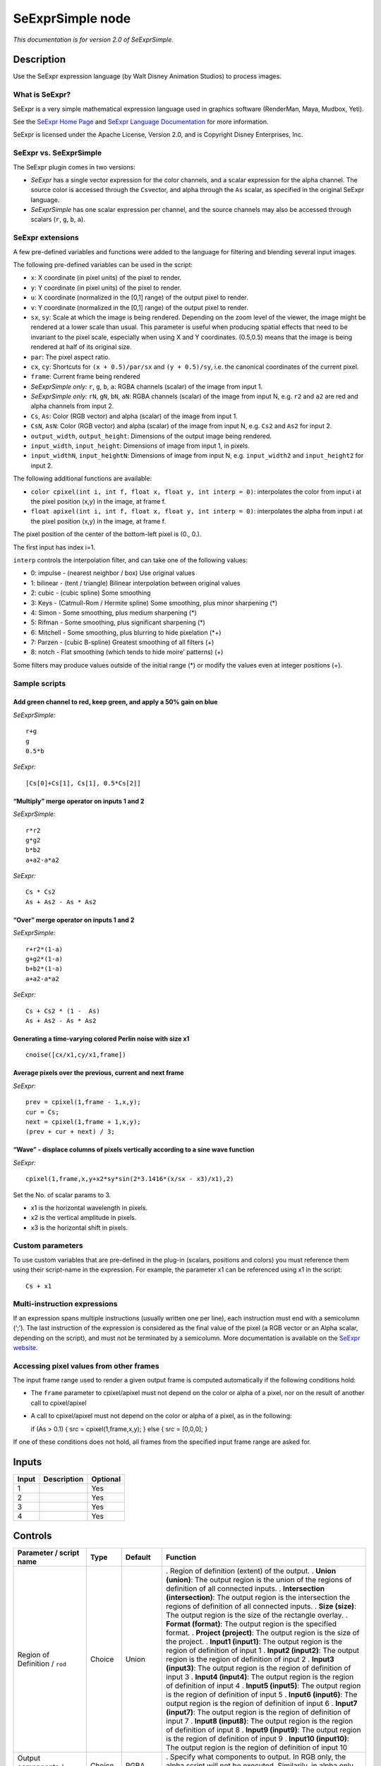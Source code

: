 .. _fr.inria.openfx.SeExprSimple:

SeExprSimple node
=================

*This documentation is for version 2.0 of SeExprSimple.*

Description
-----------

Use the SeExpr expression language (by Walt Disney Animation Studios) to process images.

What is SeExpr?
~~~~~~~~~~~~~~~

SeExpr is a very simple mathematical expression language used in graphics software (RenderMan, Maya, Mudbox, Yeti).

See the `SeExpr Home Page <http://www.disneyanimation.com/technology/seexpr.html>`__ and `SeExpr Language Documentation <http://wdas.github.io/SeExpr/doxygen/userdoc.html>`__ for more information.

SeExpr is licensed under the Apache License, Version 2.0, and is Copyright Disney Enterprises, Inc.

SeExpr vs. SeExprSimple
~~~~~~~~~~~~~~~~~~~~~~~

The SeExpr plugin comes in two versions:

-  *SeExpr* has a single vector expression for the color channels, and a scalar expression for the alpha channel. The source color is accessed through the ``Cs``\ vector, and alpha through the ``As`` scalar, as specified in the original SeExpr language.
-  *SeExprSimple* has one scalar expression per channel, and the source channels may also be accessed through scalars (``r``, ``g``, ``b``, ``a``).

SeExpr extensions
~~~~~~~~~~~~~~~~~

A few pre-defined variables and functions were added to the language for filtering and blending several input images.

The following pre-defined variables can be used in the script:

-  ``x``: X coordinate (in pixel units) of the pixel to render.
-  ``y``: Y coordinate (in pixel units) of the pixel to render.
-  ``u``: X coordinate (normalized in the [0,1] range) of the output pixel to render.
-  ``v``: Y coordinate (normalized in the [0,1] range) of the output pixel to render.
-  ``sx``, ``sy``: Scale at which the image is being rendered. Depending on the zoom level of the viewer, the image might be rendered at a lower scale than usual. This parameter is useful when producing spatial effects that need to be invariant to the pixel scale, especially when using X and Y coordinates. (0.5,0.5) means that the image is being rendered at half of its original size.
-  ``par``: The pixel aspect ratio.
-  ``cx``, ``cy``: Shortcuts for ``(x + 0.5)/par/sx`` and ``(y + 0.5)/sy``, i.e. the canonical coordinates of the current pixel.
-  ``frame``: Current frame being rendered
-  *SeExprSimple only:* ``r``, ``g``, ``b``, ``a``: RGBA channels (scalar) of the image from input 1.
-  *SeExprSimple only:* ``rN``, ``gN``, ``bN``, ``aN``: RGBA channels (scalar) of the image from input N, e.g. \ ``r2`` and ``a2`` are red and alpha channels from input 2.
-  ``Cs``, ``As``: Color (RGB vector) and alpha (scalar) of the image from input 1.
-  ``CsN``, ``AsN``: Color (RGB vector) and alpha (scalar) of the image from input N, e.g. \ ``Cs2`` and ``As2`` for input 2.
-  ``output_width``, ``output_height``: Dimensions of the output image being rendered.
-  ``input_width``, ``input_height``: Dimensions of image from input 1, in pixels.
-  ``input_widthN``, ``input_heightN``: Dimensions of image from input N, e.g. \ ``input_width2`` and ``input_height2`` for input 2.

The following additional functions are available:

-  ``color cpixel(int i, int f, float x, float y, int interp = 0)``: interpolates the color from input i at the pixel position (x,y) in the image, at frame f.
-  ``float apixel(int i, int f, float x, float y, int interp = 0)``: interpolates the alpha from input i at the pixel position (x,y) in the image, at frame f.

The pixel position of the center of the bottom-left pixel is (0., 0.).

The first input has index i=1.

``interp`` controls the interpolation filter, and can take one of the following values:

-  0: impulse - (nearest neighbor / box) Use original values
-  1: bilinear - (tent / triangle) Bilinear interpolation between original values
-  2: cubic - (cubic spline) Some smoothing
-  3: Keys - (Catmull-Rom / Hermite spline) Some smoothing, plus minor sharpening (*)
-  4: Simon - Some smoothing, plus medium sharpening (*)
-  5: Rifman - Some smoothing, plus significant sharpening (*)
-  6: Mitchell - Some smoothing, plus blurring to hide pixelation (*+)
-  7: Parzen - (cubic B-spline) Greatest smoothing of all filters (+)
-  8: notch - Flat smoothing (which tends to hide moire’ patterns) (+)

Some filters may produce values outside of the initial range (*) or modify the values even at integer positions (+).

Sample scripts
~~~~~~~~~~~~~~

Add green channel to red, keep green, and apply a 50% gain on blue
^^^^^^^^^^^^^^^^^^^^^^^^^^^^^^^^^^^^^^^^^^^^^^^^^^^^^^^^^^^^^^^^^^

*SeExprSimple:*

::

   r+g
   g
   0.5*b

*SeExpr:*

::

   [Cs[0]+Cs[1], Cs[1], 0.5*Cs[2]]

“Multiply” merge operator on inputs 1 and 2
^^^^^^^^^^^^^^^^^^^^^^^^^^^^^^^^^^^^^^^^^^^

*SeExprSimple:*

::

   r*r2
   g*g2
   b*b2
   a+a2-a*a2

*SeExpr:*

::

   Cs * Cs2
   As + As2 - As * As2

“Over” merge operator on inputs 1 and 2
^^^^^^^^^^^^^^^^^^^^^^^^^^^^^^^^^^^^^^^

*SeExprSimple:*

::

   r+r2*(1-a)
   g+g2*(1-a)
   b+b2*(1-a)
   a+a2-a*a2

*SeExpr:*

::

   Cs + Cs2 * (1 -  As)
   As + As2 - As * As2

Generating a time-varying colored Perlin noise with size x1
^^^^^^^^^^^^^^^^^^^^^^^^^^^^^^^^^^^^^^^^^^^^^^^^^^^^^^^^^^^

::

   cnoise([cx/x1,cy/x1,frame])

Average pixels over the previous, current and next frame
^^^^^^^^^^^^^^^^^^^^^^^^^^^^^^^^^^^^^^^^^^^^^^^^^^^^^^^^

*SeExpr:*

::

   prev = cpixel(1,frame - 1,x,y);
   cur = Cs;
   next = cpixel(1,frame + 1,x,y);
   (prev + cur + next) / 3;

“Wave” - displace columns of pixels vertically according to a sine wave function
^^^^^^^^^^^^^^^^^^^^^^^^^^^^^^^^^^^^^^^^^^^^^^^^^^^^^^^^^^^^^^^^^^^^^^^^^^^^^^^^

*SeExpr:*

::

   cpixel(1,frame,x,y+x2*sy*sin(2*3.1416*(x/sx - x3)/x1),2)

Set the No. of scalar params to 3.

-  x1 is the horizontal wavelength in pixels.
-  x2 is the vertical amplitude in pixels.
-  x3 is the horizontal shift in pixels.

Custom parameters
~~~~~~~~~~~~~~~~~

To use custom variables that are pre-defined in the plug-in (scalars, positions and colors) you must reference them using their script-name in the expression. For example, the parameter x1 can be referenced using x1 in the script:

::

   Cs + x1

Multi-instruction expressions
~~~~~~~~~~~~~~~~~~~~~~~~~~~~~

If an expression spans multiple instructions (usually written one per line), each instruction must end with a semicolumn (‘;’). The last instruction of the expression is considered as the final value of the pixel (a RGB vector or an Alpha scalar, depending on the script), and must not be terminated by a semicolumn. More documentation is available on the `SeExpr website <http://www.disneyanimation.com/technology/seexpr.html>`__.

Accessing pixel values from other frames
~~~~~~~~~~~~~~~~~~~~~~~~~~~~~~~~~~~~~~~~

The input frame range used to render a given output frame is computed automatically if the following conditions hold:

-  The ``frame`` parameter to cpixel/apixel must not depend on the color or alpha of a pixel, nor on the result of another call to cpixel/apixel

-  A call to cpixel/apixel must not depend on the color or alpha of a pixel, as in the following:

   if (As > 0.1) { src = cpixel(1,frame,x,y); } else { src = [0,0,0]; }

If one of these conditions does not hold, all frames from the specified input frame range are asked for.

Inputs
------

===== =========== ========
Input Description Optional
===== =========== ========
1                 Yes
2                 Yes
3                 Yes
4                 Yes
===== =========== ========

Controls
--------

.. tabularcolumns:: |>{\raggedright}p{0.2\columnwidth}|>{\raggedright}p{0.06\columnwidth}|>{\raggedright}p{0.07\columnwidth}|p{0.63\columnwidth}|

.. cssclass:: longtable

============================================= ======= ================ ==============================================================================================================================================================================================================================================
Parameter / script name                       Type    Default          Function
============================================= ======= ================ ==============================================================================================================================================================================================================================================
Region of Definition / ``rod``                Choice  Union            . Region of definition (extent) of the output.
                                                                       . **Union (union)**: The output region is the union of the regions of definition of all connected inputs.
                                                                       . **Intersection (intersection)**: The output region is the intersection the regions of definition of all connected inputs.
                                                                       . **Size (size)**: The output region is the size of the rectangle overlay.
                                                                       . **Format (format)**: The output region is the specified format.
                                                                       . **Project (project)**: The output region is the size of the project.
                                                                       . **Input1 (input1)**: The output region is the region of definition of input 1
                                                                       . **Input2 (input2)**: The output region is the region of definition of input 2
                                                                       . **Input3 (input3)**: The output region is the region of definition of input 3
                                                                       . **Input4 (input4)**: The output region is the region of definition of input 4
                                                                       . **Input5 (input5)**: The output region is the region of definition of input 5
                                                                       . **Input6 (input6)**: The output region is the region of definition of input 6
                                                                       . **Input7 (input7)**: The output region is the region of definition of input 7
                                                                       . **Input8 (input8)**: The output region is the region of definition of input 8
                                                                       . **Input9 (input9)**: The output region is the region of definition of input 9
                                                                       . **Input10 (input10)**: The output region is the region of definition of input 10
Output components / ``outputComponents``      Choice  RGBA             . Specify what components to output. In RGB only, the alpha script will not be executed. Similarily, in alpha only, the RGB script will not be executed.
                                                                       . **RGBA**
                                                                       . **RGB**
                                                                       . **Alpha**
Format / ``format``                           Choice  PC_Video 640x480 . The output format
                                                                       . **PC_Video 640x480 (PC_Video)**
                                                                       . **NTSC 720x486 0.91 (NTSC)**
                                                                       . **PAL 720x576 1.09 (PAL)**
                                                                       . **NTSC_16:9 720x486 1.21 (NTSC_16:9)**
                                                                       . **PAL_16:9 720x576 1.46 (PAL_16:9)**
                                                                       . **HD_720 1280x1720 (HD_720)**
                                                                       . **HD 1920x1080 (HD)**
                                                                       . **UHD_4K 3840x2160 (UHD_4K)**
                                                                       . **1K_Super35(full-ap) 1024x778 (1K_Super35(full-ap))**
                                                                       . **1K_Cinemascope 914x778 2 (1K_Cinemascope)**
                                                                       . **2K_Super35(full-ap) 2048x1556 (2K_Super35(full-ap))**
                                                                       . **2K_Cinemascope 1828x1556 2 (2K_Cinemascope)**
                                                                       . **2K_DCP 2048x1080 (2K_DCP)**
                                                                       . **4K_Super35(full-ap) 4096x3112 (4K_Super35(full-ap))**
                                                                       . **4K_Cinemascope 3656x3112 2 (4K_Cinemascope)**
                                                                       . **4K_DCP 4096x2160 (4K_DCP)**
                                                                       . **square_256 256x256 (square_256)**
                                                                       . **square_512 512x512 (square_512)**
                                                                       . **square_1K 1024x1024 (square_1K)**
                                                                       . **square_2K 2048x2048 (square_2K)**
Bottom Left / ``bottomLeft``                  Double  x: 0 y: 0        Coordinates of the bottom left corner of the size rectangle.
Size / ``size``                               Double  w: 1 w: 1        Width and height of the size rectangle.
Interactive Update / ``interactive``          Boolean Off              If checked, update the parameter values during interaction with the image viewer, else update the values when pen is released.
No. of Scalar Params / ``doubleParamsNb``     Integer 0                Use this to control how many scalar parameters should be exposed to the SeExpr expression.
x1 / ``x1``                                   Double  0                A custom 1-dimensional variable that can be referenced in the expression by its script-name, x1
x2 / ``x2``                                   Double  0                A custom 1-dimensional variable that can be referenced in the expression by its script-name, x2
x3 / ``x3``                                   Double  0                A custom 1-dimensional variable that can be referenced in the expression by its script-name, x3
x4 / ``x4``                                   Double  0                A custom 1-dimensional variable that can be referenced in the expression by its script-name, x4
x5 / ``x5``                                   Double  0                A custom 1-dimensional variable that can be referenced in the expression by its script-name, x5
x6 / ``x6``                                   Double  0                A custom 1-dimensional variable that can be referenced in the expression by its script-name, x6
x7 / ``x7``                                   Double  0                A custom 1-dimensional variable that can be referenced in the expression by its script-name, x7
x8 / ``x8``                                   Double  0                A custom 1-dimensional variable that can be referenced in the expression by its script-name, x8
x9 / ``x9``                                   Double  0                A custom 1-dimensional variable that can be referenced in the expression by its script-name, x9
x10 / ``x10``                                 Double  0                A custom 1-dimensional variable that can be referenced in the expression by its script-name, x10
No. of 2D Params / ``double2DParamsNb``       Integer 0                Use this to control how many 2D (position) parameters should be exposed to the SeExpr expression.
pos1 / ``pos1``                               Double  x: 0 y: 0        A custom 2-dimensional variable that can be referenced in the expression by its script-name, pos1
pos2 / ``pos2``                               Double  x: 0 y: 0        A custom 2-dimensional variable that can be referenced in the expression by its script-name, pos2
pos3 / ``pos3``                               Double  x: 0 y: 0        A custom 2-dimensional variable that can be referenced in the expression by its script-name, pos3
pos4 / ``pos4``                               Double  x: 0 y: 0        A custom 2-dimensional variable that can be referenced in the expression by its script-name, pos4
pos5 / ``pos5``                               Double  x: 0 y: 0        A custom 2-dimensional variable that can be referenced in the expression by its script-name, pos5
pos6 / ``pos6``                               Double  x: 0 y: 0        A custom 2-dimensional variable that can be referenced in the expression by its script-name, pos6
pos7 / ``pos7``                               Double  x: 0 y: 0        A custom 2-dimensional variable that can be referenced in the expression by its script-name, pos7
pos8 / ``pos8``                               Double  x: 0 y: 0        A custom 2-dimensional variable that can be referenced in the expression by its script-name, pos8
pos9 / ``pos9``                               Double  x: 0 y: 0        A custom 2-dimensional variable that can be referenced in the expression by its script-name, pos9
pos10 / ``pos10``                             Double  x: 0 y: 0        A custom 2-dimensional variable that can be referenced in the expression by its script-name, pos10
No. of Color Params / ``colorParamsNb``       Integer 0                Use this to control how many color parameters should be exposed to the SeExpr expression.
color1 / ``color1``                           Color   r: 0 g: 0 b: 0   A custom RGB variable that can be referenced in the expression by its script-name, color1
color2 / ``color2``                           Color   r: 0 g: 0 b: 0   A custom RGB variable that can be referenced in the expression by its script-name, color2
color3 / ``color3``                           Color   r: 0 g: 0 b: 0   A custom RGB variable that can be referenced in the expression by its script-name, color3
color4 / ``color4``                           Color   r: 0 g: 0 b: 0   A custom RGB variable that can be referenced in the expression by its script-name, color4
color5 / ``color5``                           Color   r: 0 g: 0 b: 0   A custom RGB variable that can be referenced in the expression by its script-name, color5
color6 / ``color6``                           Color   r: 0 g: 0 b: 0   A custom RGB variable that can be referenced in the expression by its script-name, color6
color7 / ``color7``                           Color   r: 0 g: 0 b: 0   A custom RGB variable that can be referenced in the expression by its script-name, color7
color8 / ``color8``                           Color   r: 0 g: 0 b: 0   A custom RGB variable that can be referenced in the expression by its script-name, color8
color9 / ``color9``                           Color   r: 0 g: 0 b: 0   A custom RGB variable that can be referenced in the expression by its script-name, color9
color10 / ``color10``                         Color   r: 0 g: 0 b: 0   A custom RGB variable that can be referenced in the expression by its script-name, color10
Input Frame Range / ``frameRange``            Integer min: 0 max: 0    Default input frame range to fetch images from (may be relative or absolute, depending on the “frameRangeAbsolute” parameter). Only used if the frame range cannot be statically computed from the expression. This parameter can be animated.
Absolute Frame Range / ``frameRangeAbsolute`` Boolean Off              If checked, the frame range is given as absolute frame numbers, else it is relative to the current frame.
R= / ``rExpr``                                String                   Expression to compute the output red channel. If empty, the channel is left unchanged.
G= / ``gExpr``                                String                   Expression to compute the output green channel. If empty, the channel is left unchanged.
B= / ``bExpr``                                String                   Expression to compute the output blue channel. If empty, the channel is left unchanged.
A= / ``aExpr``                                String                   Expression to compute the output alpha channel. If empty, the channel is left unchanged.
Help... / ``helpButton``                      Button                   Display help about using SeExpr.
Invert Mask / ``maskInvert``                  Boolean Off              When checked, the effect is fully applied where the mask is 0.
Mix / ``mix``                                 Double  1                Mix factor between the original and the transformed image.
============================================= ======= ================ ==============================================================================================================================================================================================================================================
